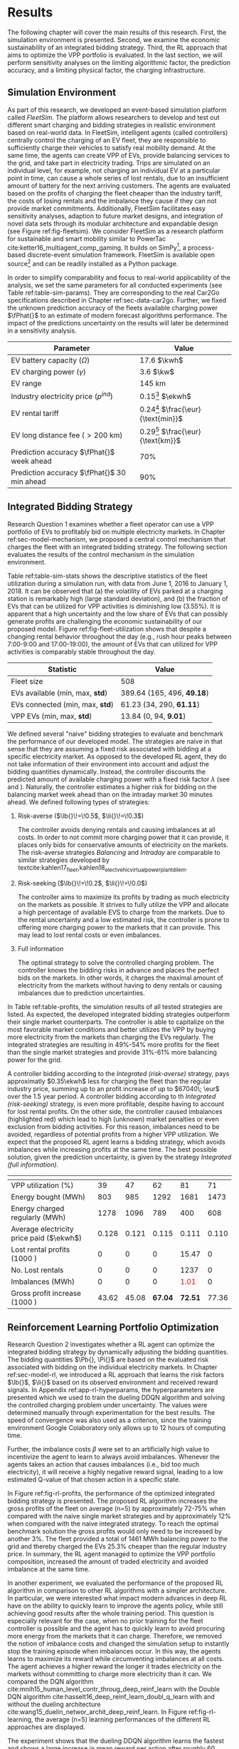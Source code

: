 * Results
# NOTE: 15%

The following chapter will cover the main results of this research. First, the
simulation environment is presented. Second, we examine the economic
sustainability of an integrated bidding strategy. Third, the RL approach that
aims to optimize the VPP portfolio is evaluated. In the last section, we will
perform sensitivity analyses on the limiting algorithmic factor, the prediction
accuracy, and a limiting physical factor, the charging infrastructure.

** Simulation Environment
# NOTE: V2G?
As part of this research, we developed an event-based simulation platform called
/FleetSim/. The platform allows researchers to develop and test out different
smart charging and bidding strategies in realistic environment based on
real-world data. In FleetSim, intelligent agents (called controllers) centrally
control the charging of an EV fleet, they are responsible to sufficiently charge
their vehicles to satisfy real mobility demand. At the same time, the agents can
create VPP of EVs, provide balancing services to the grid, and take part in
electricity trading. Trips are simulated on an individual level, for example,
not charging an individual EV at a particular point in time, can cause a whole
series of lost rentals, due to an insufficient amount of battery for the next
arriving customers. The agents are evaluated based on the profits of charging
the fleet cheaper than the industry tariff, the costs of losing rentals and the
imbalance they cause if they can not provide market commitments. Additionally,
FleetSim facilitates easy sensitivity analyses, adaption to future market
designs, and integration of novel data sets through its modular architecture and
expandable design (see Figure ref:fig-fleetsim). We consider FleetSim as a
research platform for sustainable and smart mobility similar to PowerTac
cite:ketter16_multiagent_comp_gaming. It builds on SimPy[fn:1], a process-based
discrete-event simulation framework. FleetSim is available open source[fn:2] and
can be readily installed as a Python package.

#+CAPTION[FleetSim Architecture]: Architecture of FleetSim label:fig-fleetsim
#+ATTR_LATEX: :width 1\linewidth :placement [hp]
[[../fig/simulation-platform.png]]

In order to simplify comparability and focus to real-world applicability of the
analysis, we set the same parameters for all conducted experiments (see Table
ref:table-sim-params). They are corresponding to the real Car2Go specifications
described in Chapter ref:sec-data-car2go. Further, we fixed the unknown
prediction accuracy of the fleets available charging power $\fPhat{}$ to an
estimate of modern forecast algorithms performance. The impact of the
predictions uncertainty on the results will later be determined in a sensitivity
analysis.

#+CAPTION[Simulation Parameters]: Simulation Parameters label:table-sim-params
#+ATTR_LATEX: :align lr :placement [hp]
|---------------------------------------------+--------------------------------------|
|---------------------------------------------+--------------------------------------|
| Parameter                                   | Value                                |
|---------------------------------------------+--------------------------------------|
| EV battery capacity ($\Omega$)              | 17.6 $\kwh$                          |
| EV charging power   ($\gamma$)              | 3.6 $\kw$                            |
| EV range                                    | 145 km                               |
| Industry electricity price  ($p^{ind}$)     | 0.15[fn:3] $\ekwh$                   |
| EV rental tariff                            | 0.24[fn:4] $\frac{\eur}{\text{min}}$ |
| EV long distance fee ($>\text{200 km}$)     | 0.29[fn:4] $\frac{\eur}{\text{km}}$  |
|---------------------------------------------+--------------------------------------|
| Prediction accuracy $\fPhat{}$ week ahead   | 70%                                  |
| Prediction accuracy $\fPhat{}$ 30 min ahead | 90%                                  |
|---------------------------------------------+--------------------------------------|
|---------------------------------------------+--------------------------------------|

** Integrated Bidding Strategy
# NOTE: Additional bar-plot with monthly increasing profits?
Research Question 1 examines whether a fleet operator can use a VPP portfolio of
EVs to profitably bid on multiple electricity markets. In Chapter
ref:sec-model-mechanism, we proposed a central control mechanism that charges
the fleet with an integrated bidding strategy. The following section evaluates
the results of the control mechanism in the simulation environment.

Table ref:table-sim-stats shows the descriptive statistics of the fleet
utilization during a simulation run, with data from June 1, 2016 to January
1, 2018. It can be observed that (a) the volatility of EVs parked at a charging
station is remarkably high (large standard deviation), and (b) the fraction of
EVs that can be utilized for VPP activities is diminishing low (3.55%). It is
apparent that a high uncertainty and the low share of EVs that can possibly
generate profits are challenging the economic sustainability of our proposed
model. Figure ref:fig-fleet-utilization shows that despite a changing rental
behavior throughout the day (e.g., rush hour peaks between 7:00-9:00 and
17:00-19:00), the amount of EVs that can utilized for VPP activities is
comparably stable throughout the day.

#+CAPTION[Fleet Utilzation]: Daily fleet utilization (average, standard deviation) from June 2016 to January 2018. The blue error band is illustrating the large volatility in the amount of EVs that get parked at a charging station. The share of EVs that can be used as VPP is on average only 3.55% of the fleet's size. Most of the EVs are either not connected to a charging station or are already fully charged. label:fig-fleet-utilization
#+ATTR_LATEX: :width 1\linewidth :placement [h]
[[../fig/fleet-utilization.png]]

#+BEGIN_SRC python :exports none
return(round((13.84 / 389.64),4) * 100)
#+END_SRC

#+RESULTS:
: 3.55
#+CAPTION[Fleet Statistics]: Fleet Statistics. label:table-sim-stats
#+ATTR_LATEX: :align lr :placement [hp]
|---------------------------------+----------------------------|
|---------------------------------+----------------------------|
| Statistic                       | Value                      |
|---------------------------------+----------------------------|
| Fleet size                      | 508                        |
| EVs available (min, max, *std*) | 389.64 (165, 496, *49.18*) |
| EVs connected (min, max, *std*) | 61.23 (34, 290, *61.11*)   |
| VPP EVs (min, max, *std*)       | 13.84 (0, 94, *9.01*)      |
|---------------------------------+----------------------------|
|---------------------------------+----------------------------|

We defined several "naive" bidding strategies to evaluate and benchmark the
performance of our developed model. The strategies are naive in that sense that
they are assuming a fixed risk associated with bidding at a specific electricity
market. As opposed to the developed RL agent, they do not take information of
their environment into account and adjust the bidding quantities dynamically.
Instead, the controller discounts the predicted amount of available charging
power with a fixed risk factor $\lambda$ (see \eqref{eq-model-pb} and
\eqref{eq-model-pi}). Naturally, the controller estimates a higher risk for
bidding on the balancing market week ahead than on the intraday market 30
minutes ahead. We defined following types of strategies:
1) Risk-averse ($\lb{}\!=\!0.5$, $\li{}\!=\!0.3$)

   The controller avoids denying rentals and causing imbalances at all costs. In
   order to not commit more charging power that it can provide, it places only
   bids for conservative amounts of electricity on the markets. The risk-averse
   strategies /Balancing/ and /Intraday/ are comparable to similar strategies
   developed by
   textcite:kahlen17_fleet,kahlen18_elect_vehic_virtual_power_plant_dilem.

2) Risk-seeking ($\lb{}\!=\!0.2$, $\li{}\!=\!0.0$)

   The controller aims to maximize its profits by trading as much electricity on
   the markets as possible. It strives to fully utilize the VPP and allocate a
   high percentage of available EVS to charge from the markets. Due to the
   rental uncertainty and a low estimated risk, the controller is prone to
   offering more charging power to the markets that it can provide. This may
   lead to lost rental costs or even imbalances.

3) Full information

   The optimal strategy to solve the controlled charging problem. The controller
   knows the bidding risks in advance and places the perfect bids on the
   markets. In other words, it charges the maximal amount of electricity from
   the markets without having to deny rentals or causing imbalances due to
   prediction uncertainties.

# NOTE: Mention numbers?
In Table ref:table-profits, the simulation results of all tested strategies are
listed. As expected, the developed integrated bidding strategies outperform
their single market counterparts. The controller is able to capitalize on the
most favorable market conditions and better utilizes the VPP by buying more
electricity from the markets than charging the EVs regularly. The integrated
strategies are resulting in 49%-54% more profits for the fleet than the single
market strategies and provide 31%-61% more balancing power for the grid.

A controller bidding according to the /Integrated (risk-averse)/ strategy, pays
approximatly $0.35\ekwh$ less for charging the fleet than the regular industry
price, summing up to an profit increase of up to $67040\; \eur$ over the 1.5
year period. A controller bidding according to th /Integrated (risk-seeking)/
strategy, is even more profitable, despite having to account for lost rental
profits. On the other side, the controller caused imbalances (highlighted red)
which lead to high (unknown) market penalties or even exclusion from bidding
activities. For this reason, imbalances need to be avoided, regardless of
potential profits from a higher VPP utilization. We expect that the proposed RL
agent learns a bidding strategy, which avoids imbalances while increasing
profits at the same time. The best possible solution, given the prediction
uncertainty, is given by the strategy /Integrated (full information)/.

\red{Balancing power, stability}

# TODO: Explain VPP Utilization?
# TODO: Risk-seeking should be lower, here: profits from buying energy, which
# could be charged from imbalances or lost rentals are still included.
#+LATEX: {\captionsetup[table]{aboveskip=0.5cm}
#+CAPTION[Bidding strategy outcomes]: Outcomes of naive bidding strategies over a 1.5 year period. Integrated bidding strategies outperform single market strategies. label:table-profits
#+ATTR_LATEX: :float sideways :align l|cccccc :placement [hp]
|                                          | \thead{Balancing\\(risk-averse)} | \thead{Intraday\\(risk-averse)} | \thead{Integrated\\(risk-averse)} | \thead{Integrated\\(risk-seeking)} | \thead{Integrated\\(full information)} |
|------------------------------------------+----------------------------------+---------------------------------+-----------------------------------+------------------------------------+----------------------------------------|
|------------------------------------------+----------------------------------+---------------------------------+-----------------------------------+------------------------------------+----------------------------------------|
| VPP utilization (%)                      |                               39 |                              47 |                                62 |                                 81 |                                     71 |
| Energy bought (MWh)                      |                              803 |                             985 |                              1292 |                               1681 |                                   1473 |
| Energy charged regularly (MWh)           |                             1278 |                            1096 |                               789 |                                400 |                                    608 |
| Average electricity price paid ($\ekwh$) |                            0.128 |                           0.121 |                             0.115 |                              0.111 |                                  0.110 |
| Lost rental profits (1000 \eur)          |                                0 |                               0 |                                 0 |                              15.47 |                                      0 |
| No. Lost rentals                         |                                0 |                               0 |                                 0 |                               1237 |                                      0 |
| Imbalances (MWh)                         |                                0 |                               0 |                                 0 |              \textcolor{red}{1.01} |                                      0 |
| Gross profit increase (1000 \eur)        |                            43.62 |                           45.08 |                           *67.04* |                            *72.51* |                                  77.36 |
|------------------------------------------+----------------------------------+---------------------------------+-----------------------------------+------------------------------------+----------------------------------------|
|------------------------------------------+----------------------------------+---------------------------------+-----------------------------------+------------------------------------+----------------------------------------|
# #+TBLFM: @2=round(100*round(@3/(@3+@4),2))
# ::@10=100* round((@9/17707.85),4)
#+LATEX:}

#+BEGIN_SRC python :exports none
return(67.04 / 45.08)
#+END_SRC

#+RESULTS:
: 1.4871339840283941

#+BEGIN_SRC python :exports none
return(87.98 - 15.47)
#+END_SRC

#+RESULTS:
: 72.51

** Reinforcement Learning Portfolio Optimization
# NOTE: What about confidence intervals - Mean?
# TODO: No mention of risk factors except for summary? Include numbers or graphs
# of risks factors? --> Sensivity
# TODO: Include total annual profit increase per EV and total balancing power

Research Question 2 investigates whether a RL agent can optimize the integrated
bidding strategy by dynamically adjusting the bidding quantities. The bidding
quantities $\Pb{}, \Pi{}$ are based on the evaluated risk associated with
bidding on the individual electricity markets. In Chapter ref:sec-model-rl, we
introduced a RL approach that learns the risk factors $\lb{}$, $\li{}$ based on
its observed environment and received reward signals. In Appendix
ref:app-rl-hyperparams, the hyperparameters are presented which we used to train
the dueling DDQN algorithm and solving the controlled charging problem under
uncertainty. The values were determined manually through experimentation for the
best results. The speed of convergence was also used as a criterion, since the
training environment Google Colaboratory only allows up to 12 hours of computing
time.

Further, the imbalance costs $\beta$ were set to an artificially high value to
incentivize the agent to learn to always avoid imbalances. Whenever the agents
takes an action that causes imbalances (i.e., bid too much electricity), it will
receive a highly negative reward signal, leading to a low estimated Q-value of
that chosen action in a specific state.

#+CAPTION[Comparison of gross profit results]: Comparison of gross profits and traded electricity between the proposed optimized integrated strategy and the other three naive charging strategies. The RL algorithm improves the achieved gross profit increase of the integrated bidding strategy on average by 12% and accomplishes nearly optimal results when compared to the benchmark strategy. label:fig-rl-profits
#+ATTR_LATEX: :width 1\linewidth :placement [h]
[[../fig/rl-results.png]]

In Figure ref:fig-rl-profits, the performance of the optimized integrated
bidding strategy is presented. The proposed RL algorithm increases the gross
profits of the fleet on average (n=5) by approximately 72-75% when compared with
the naive single market strategies and by approximately 12% when compared with
the naive integrated strategy. To reach the optimal benchmark solution the gross
profits would only need to be increased by another 3%. The fleet provided a
total of 1461 MWh balancing power to the grid and thereby charged the EVs 25.3%
cheaper than the regular industry price. In summary, the RL agent managed to
optimize the VPP portfolio composition, increased the amount of traded
electricity and avoided imbalance at the same time.

In another experiment, we evaluated the performance of the proposed RL algorithm
in comparison to other RL algorithms with a simpler architecture. In particular,
we were interested what impact modern advances in deep RL have on the ability to
quickly learn to improve the agents policy, while still achieving good results
after the whole training period. This question is especially relevant for the
case, when no prior training for the fleet controller is possible and the agent
has to quickly learn to avoid procuring more energy from the markets that it can
charge. Therefore, we removed the notion of imbalance costs and changed the
simulation setup to instantly stop the training episode when imbalances occur.
In this way, the agents learns to maximize its reward while circumventing
imbalances at all costs. The agent achieves a higher reward the longer it trades
electricity on the markets without committing to charge more electricity than it
can. We compared the DQN algorithm
cite:mnih15_human_level_contr_throug_deep_reinf_learn with the Double DQN
algorithm cite:hasselt16_deep_reinf_learn_doubl_q_learn with and without the
dueling architecture cite:wang15_duelin_networ_archit_deep_reinf_learn. In
Figure ref:fig-rl-learning, the average (n=5) learning performances of the
different RL approaches are displayed.

#+CAPTION[Comparison of RL algorithm learning performance]: Comparison of the learning performance between the proposed RL algorithm and the other three simpler algorithms, averaged over 5 training attempts. Each training period is performed in 1.5 years simulation time with real world data. The dueling DDQN algorithm (dark blue line) learns faster, and achieves better end results than prior algorithms. label:fig-rl-learning
#+ATTR_LATEX: :width 1\linewidth :placement [h]
[[../fig/rl-learning.png]]

The experiment shows that the dueling DDQN algorithm learns the fastest and
shows a large increase in mean reward per action after roughly 60 episodes
(about 227 days of simulation time) of training. The dueling DDQN algorithm
shows the largest reward increase and highest reward per action after the whole
training period, which makes it the best algorithm to solve the charging
problem. Despite that it still has a larger mean absolute error than the DDQN
algorithm, indicating that it is more likely to cause imbalances with the
dueling architecture than without. None of the algorithms determined a policy
that never caused imbalances after training on the full 1.5 years of simulation
time (about one hour computing time). In other words, without prior training
with existing data the RL agent would need more than one and a half years to
learn to avoid imbalances. A possible explanation is the problem of learning
from long delayed rewards, first discussed by
textcite:watkins89_learn_from_delay_rewar. Long delayed rewards increase the
difficulty of RL problems, since the agent needs to connect occurring decision
outcomes to specific actions way back in the past. In the case of the presented
controlled fleet charging problem, this effect is especially pronounced because
a negative reward signal (caused imbalances) can occur up to 672 timesteps (one
week) after the agent decided on the bidding quantity for the balancing market,
whereas the reward signals from the intraday market occur almost immediately
after 2 timesteps (30 minutes).

In summary, both experiments show that our approach is able to learn a
profit-maximizing bidding strategy under varying circumstances, without using
any a priori information about the EV rental patterns. The proposed control
mechanism improves existing approaches and the RL agent can successfully
optimize the VPP portfolio strategy by estimating the risk that is associated
with bidding on the markets.

** Sensitivity Analysis
# NOTE: Prediction Accuracy of available EV capacity
# NOTE: Balancing accuracy always lower than intraday! Otherwise no sense
# NOTE: Do predict electricity prices?

# NOTE: Results heavily dependent on industry charging price, since on average
# the balancing prices are 50% cheaper, and intraday 30% cheaper. Perform a run?

The ability to accurately forecast the available fleet charging power plays an
important role in determining the optimal bidding quantity to submit to the
markets. If the fleet controller is certain about the number of connected EVs
that it can use for VPP activities in the future, it can aggressively trade the
available charging power on the markets, without being concerned about turning
away customers or facing the risk of not being able to charge the committed
amount of electricity. In our previous experiments, we assumed a fixed
prediction accuracy that we set to an estimate of what modern mobility demand
forecasts algorithms can achieve. In order to test the robustness of the results
and their dependence on the prediction accuracy, we conducted a sensitivity
analysis. Therefore, we tested the previously introduced RL approach with
increasing levels of predecition accuracy, from 50% to 100% accuracate forecasts
7 days and 30 minutes ahead.

#+CAPTION[Sensivity Analysis: Prediction Accuracy]: Sensivity Analysis: Prediction Accuracy label:fig-sens-accuracy
#+ATTR_LATEX: :width 1\linewidth :placement [htbp]
[[../fig/rl-accuracy.png]]

In Table ref:fig-sens-accuracy the results of the sensitivity analysis are
presented. The left plot shows the effect of the prediction accuracy on the
total gross profit increase, whereas the right plot shows the effect on the
learned risk factors of the RL agent. Intuitively, the realized profit increases
with rising accuracy of the forecasts, while the estimated risk factors decrease
with more accurate forecasts.

Interestingly, the RL agent does not always estimate higher risks for bidding on
the balancing market than on the intraday market,  despite lower accuracy levels
for predicting the available charging power 7 days ahead than 30 minutes ahead.
This result indicates that the RL performance underlies some variations. The
agent succesfully learns to avoid imbalances first by estimating a high total
risk and only later learns to optimize the portfolio by fine-tuning the risk
factors of both markets. We are confident that the agent's limited amount of
training steps is the reason of these variations in learning success and expect
to achieve more robust results with a increased training time.

Also remarkable is the magnitude of the prediction accuracy's effect on the
profit increase. After 1.5 years of simulation time, a RL agent that can rely on
perfect predictions (100% accuracy) generates almost twice as much profit from
trading electricity than an agent that can only rely on predictions with 50% and
60% accuracy, 7 days and 30 minutes ahead respectively. It is striking that the
prediction accuracy has a larger effect (99.13% profit increase between lowest
and highst accuracy) on the realized profit than the type of bidding strategy
(73.10% profit increase between worst and best strategy), which we examined in
the previous sections, leaving room for future research.

# (48346 $\eur$ versus 96245 $\eur$)
#+BEGIN_SRC python :exports none
    return(96.24/48.33)
#+END_SRC

#+RESULTS:
: 1.9913097454996895
#+LATEX: \clearpage

* Footnotes

[fn:1] https://pypi.org/project/simpy/

[fn:2] https://github.com/indyfree/fleetsim

[fn:3] Average prices of electricity for the industry with an annual consumption
of 500 MWh - 2000 MWh in Germany 2017 cite:bmwi.19_prices_german.

[fn:4] Rental fees according to the Car2Go pricing scheme. See
https://www.car2go.com/media/data/germany/legal-documents/de-de-pricing-information.pdf,
accessed 15^th March 2019.
